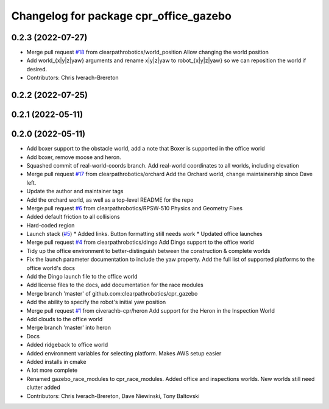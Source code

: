 ^^^^^^^^^^^^^^^^^^^^^^^^^^^^^^^^^^^^^^^
Changelog for package cpr_office_gazebo
^^^^^^^^^^^^^^^^^^^^^^^^^^^^^^^^^^^^^^^

0.2.3 (2022-07-27)
------------------
* Merge pull request `#18 <https://github.com/clearpathrobotics/cpr_gazebo/issues/18>`_ from clearpathrobotics/world_position
  Allow changing the world position
* Add world\_{x|y|z|yaw} arguments and rename x|y|z|yaw to robot\_{x|y|z|yaw} so we can reposition the world if desired.
* Contributors: Chris Iverach-Brereton

0.2.2 (2022-07-25)
------------------

0.2.1 (2022-05-11)
------------------

0.2.0 (2022-05-11)
------------------
* Add boxer support to the obstacle world, add a note that Boxer is supported in the office world
* Add boxer, remove moose and heron.
* Squashed commit of real-world-coords branch.  Add real-world coordinates to all worlds, including elevation
* Merge pull request `#17 <https://github.com/clearpathrobotics/cpr_gazebo/issues/17>`_ from clearpathrobotics/orchard
  Add the Orchard world, change maintainership since Dave left.
* Update the author and maintainer tags
* Add the orchard world, as well as a top-level README for the repo
* Merge pull request `#6 <https://github.com/clearpathrobotics/cpr_gazebo/issues/6>`_ from clearpathrobotics/RPSW-510
  Physics and Geometry Fixes
* Added default friction to all collisions
* Hard-coded region
* Launch stack (`#5 <https://github.com/clearpathrobotics/cpr_gazebo/issues/5>`_)
  * Added links.  Button formatting still needs work
  * Updated office launches
* Merge pull request `#4 <https://github.com/clearpathrobotics/cpr_gazebo/issues/4>`_ from clearpathrobotics/dingo
  Add Dingo support to the office world
* Tidy up the office environment to better-distinguish between the construction & complete worlds
* Fix the launch parameter documentation to include the yaw property. Add the full list of supported platforms to the office world's docs
* Add the Dingo launch file to the office world
* Add license files to the docs, add documentation for the race modules
* Merge branch 'master' of github.com:clearpathrobotics/cpr_gazebo
* Add the ability to specify the robot's initial yaw position
* Merge pull request `#1 <https://github.com/clearpathrobotics/cpr_gazebo/issues/1>`_ from civerachb-cpr/heron
  Add support for the Heron in the Inspection World
* Add clouds to the office world
* Merge branch 'master' into heron
* Docs
* Added ridgeback to office world
* Added environment variables for selecting platform.  Makes AWS setup easier
* Added installs in cmake
* A lot more complete
* Renamed gazebo_race_modules to cpr_race_modules.  Added office and inspections worlds.  New worlds still need clutter added
* Contributors: Chris Iverach-Brereton, Dave Niewinski, Tony Baltovski
